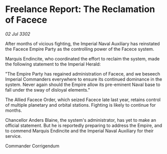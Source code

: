 * Freelance Report: The Reclamation of Facece

/02 Jul 3302/

After months of vicious fighting, the Imperial Naval Auxiliary has reinstated the Facece Empire Party as the controlling power of the Facece system. 

Marquis Endincite, who coordinated the effort to reclaim the system, made the following statement to the Imperial Herald: 

"The Empire Party has regained administration of Facece, and we beseech Imperial Commanders everywhere to ensure its continued dominance in the system. Never again should the Empire allow its pre-eminent Naval base to fall under the sway of disloyal elements." 

The Allied Facece Order, which seized Facece late last year, retains control of multiple planetary and orbital stations. Fighting is likely to continue for months. 

Chancellor Anders Blaine, the system's administrator, has yet to make an official statement. But he is reportedly preparing to address the Empire, and to commend Marquis Endincite and the Imperial Naval Auxiliary for their service. 

Commander Corrigendum
